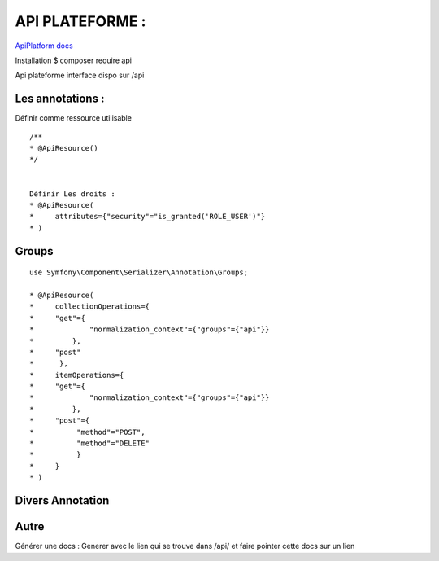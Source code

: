 API PLATEFORME : 
===================

`ApiPlatform docs`_


Installation 
$ composer require api 

Api plateforme interface dispo sur /api 

Les annotations : 
-------------------

Définir comme ressource utilisable 
::

    /**
    * @ApiResource()
    */


    Définir Les droits : 
    * @ApiResource(
    *     attributes={"security"="is_granted('ROLE_USER')"}
    * )



Groups 
-------------------
::

    use Symfony\Component\Serializer\Annotation\Groups;

    * @ApiResource(
    *     collectionOperations={
    *     "get"={
    *             "normalization_context"={"groups"={"api"}}
    *         },
    *     "post"
    *      },
    *     itemOperations={
    *     "get"={
    *             "normalization_context"={"groups"={"api"}}
    *         },
    *     "post"={
    *          "method"="POST",
    *          "method"="DELETE"
    *          }
    *     }
    * )



Divers Annotation
-------------------


Autre
-------------------
Générer une docs : 
Generer avec le lien qui se trouve dans /api/ et faire pointer cette docs sur un lien 


.. _`ApiPlatform docs`: https://api-platform.com/docs/
